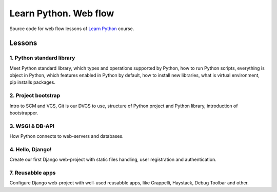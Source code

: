 ======================
Learn Python. Web flow
======================

Source code for web flow lessons of `Learn Python <http://learnpython.in.ua>`_
course.

Lessons
=======

1. Python standard library
--------------------------

Meet Python standard library, which types and operations supported by Python,
how to run Python scripts, everything is object in Python, which features
enabled in Python by default, how to install new libraries, what is virtual
environment, pip installs packages.

2. Project bootstrap
--------------------

Intro to SCM and VCS, Git is our DVCS to use, structure of Python project and
Python library, introduction of bootstrapper.

3. WSGI & DB-API
----------------

How Python connects to web-servers and databases.

4. Hello, Django!
-----------------

Create our first Django web-project with static files handling, user
registration and authentication.

7. Reusabble apps
-----------------

Configure Django web-project with well-used reusabble apps, like Grappelli,
Haystack, Debug Toolbar and other.
